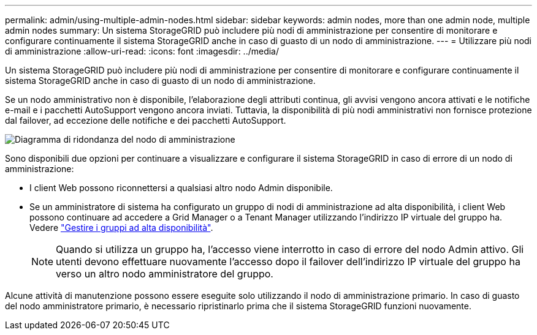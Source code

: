 ---
permalink: admin/using-multiple-admin-nodes.html 
sidebar: sidebar 
keywords: admin nodes, more than one admin node, multiple admin nodes 
summary: Un sistema StorageGRID può includere più nodi di amministrazione per consentire di monitorare e configurare continuamente il sistema StorageGRID anche in caso di guasto di un nodo di amministrazione. 
---
= Utilizzare più nodi di amministrazione
:allow-uri-read: 
:icons: font
:imagesdir: ../media/


[role="lead"]
Un sistema StorageGRID può includere più nodi di amministrazione per consentire di monitorare e configurare continuamente il sistema StorageGRID anche in caso di guasto di un nodo di amministrazione.

Se un nodo amministrativo non è disponibile, l'elaborazione degli attributi continua, gli avvisi vengono ancora attivati e le notifiche e-mail e i pacchetti AutoSupport vengono ancora inviati. Tuttavia, la disponibilità di più nodi amministrativi non fornisce protezione dal failover, ad eccezione delle notifiche e dei pacchetti AutoSupport.

image::../media/admin_node_redundancy.png[Diagramma di ridondanza del nodo di amministrazione]

Sono disponibili due opzioni per continuare a visualizzare e configurare il sistema StorageGRID in caso di errore di un nodo di amministrazione:

* I client Web possono riconnettersi a qualsiasi altro nodo Admin disponibile.
* Se un amministratore di sistema ha configurato un gruppo di nodi di amministrazione ad alta disponibilità, i client Web possono continuare ad accedere a Grid Manager o a Tenant Manager utilizzando l'indirizzo IP virtuale del gruppo ha. Vedere link:managing-high-availability-groups.html["Gestire i gruppi ad alta disponibilità"].
+

NOTE: Quando si utilizza un gruppo ha, l'accesso viene interrotto in caso di errore del nodo Admin attivo. Gli utenti devono effettuare nuovamente l'accesso dopo il failover dell'indirizzo IP virtuale del gruppo ha verso un altro nodo amministratore del gruppo.



Alcune attività di manutenzione possono essere eseguite solo utilizzando il nodo di amministrazione primario. In caso di guasto del nodo amministratore primario, è necessario ripristinarlo prima che il sistema StorageGRID funzioni nuovamente.
